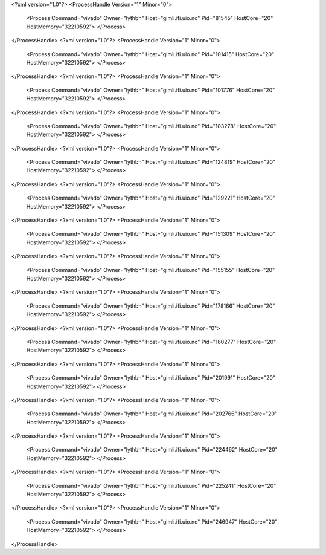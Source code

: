 <?xml version="1.0"?>
<ProcessHandle Version="1" Minor="0">
    <Process Command="vivado" Owner="lythbh" Host="gimli.ifi.uio.no" Pid="81545" HostCore="20" HostMemory="32210592">
    </Process>
</ProcessHandle>
<?xml version="1.0"?>
<ProcessHandle Version="1" Minor="0">
    <Process Command="vivado" Owner="lythbh" Host="gimli.ifi.uio.no" Pid="101415" HostCore="20" HostMemory="32210592">
    </Process>
</ProcessHandle>
<?xml version="1.0"?>
<ProcessHandle Version="1" Minor="0">
    <Process Command="vivado" Owner="lythbh" Host="gimli.ifi.uio.no" Pid="101776" HostCore="20" HostMemory="32210592">
    </Process>
</ProcessHandle>
<?xml version="1.0"?>
<ProcessHandle Version="1" Minor="0">
    <Process Command="vivado" Owner="lythbh" Host="gimli.ifi.uio.no" Pid="103278" HostCore="20" HostMemory="32210592">
    </Process>
</ProcessHandle>
<?xml version="1.0"?>
<ProcessHandle Version="1" Minor="0">
    <Process Command="vivado" Owner="lythbh" Host="gimli.ifi.uio.no" Pid="124819" HostCore="20" HostMemory="32210592">
    </Process>
</ProcessHandle>
<?xml version="1.0"?>
<ProcessHandle Version="1" Minor="0">
    <Process Command="vivado" Owner="lythbh" Host="gimli.ifi.uio.no" Pid="129221" HostCore="20" HostMemory="32210592">
    </Process>
</ProcessHandle>
<?xml version="1.0"?>
<ProcessHandle Version="1" Minor="0">
    <Process Command="vivado" Owner="lythbh" Host="gimli.ifi.uio.no" Pid="151309" HostCore="20" HostMemory="32210592">
    </Process>
</ProcessHandle>
<?xml version="1.0"?>
<ProcessHandle Version="1" Minor="0">
    <Process Command="vivado" Owner="lythbh" Host="gimli.ifi.uio.no" Pid="155155" HostCore="20" HostMemory="32210592">
    </Process>
</ProcessHandle>
<?xml version="1.0"?>
<ProcessHandle Version="1" Minor="0">
    <Process Command="vivado" Owner="lythbh" Host="gimli.ifi.uio.no" Pid="178166" HostCore="20" HostMemory="32210592">
    </Process>
</ProcessHandle>
<?xml version="1.0"?>
<ProcessHandle Version="1" Minor="0">
    <Process Command="vivado" Owner="lythbh" Host="gimli.ifi.uio.no" Pid="180277" HostCore="20" HostMemory="32210592">
    </Process>
</ProcessHandle>
<?xml version="1.0"?>
<ProcessHandle Version="1" Minor="0">
    <Process Command="vivado" Owner="lythbh" Host="gimli.ifi.uio.no" Pid="201991" HostCore="20" HostMemory="32210592">
    </Process>
</ProcessHandle>
<?xml version="1.0"?>
<ProcessHandle Version="1" Minor="0">
    <Process Command="vivado" Owner="lythbh" Host="gimli.ifi.uio.no" Pid="202766" HostCore="20" HostMemory="32210592">
    </Process>
</ProcessHandle>
<?xml version="1.0"?>
<ProcessHandle Version="1" Minor="0">
    <Process Command="vivado" Owner="lythbh" Host="gimli.ifi.uio.no" Pid="224462" HostCore="20" HostMemory="32210592">
    </Process>
</ProcessHandle>
<?xml version="1.0"?>
<ProcessHandle Version="1" Minor="0">
    <Process Command="vivado" Owner="lythbh" Host="gimli.ifi.uio.no" Pid="225241" HostCore="20" HostMemory="32210592">
    </Process>
</ProcessHandle>
<?xml version="1.0"?>
<ProcessHandle Version="1" Minor="0">
    <Process Command="vivado" Owner="lythbh" Host="gimli.ifi.uio.no" Pid="246947" HostCore="20" HostMemory="32210592">
    </Process>
</ProcessHandle>
